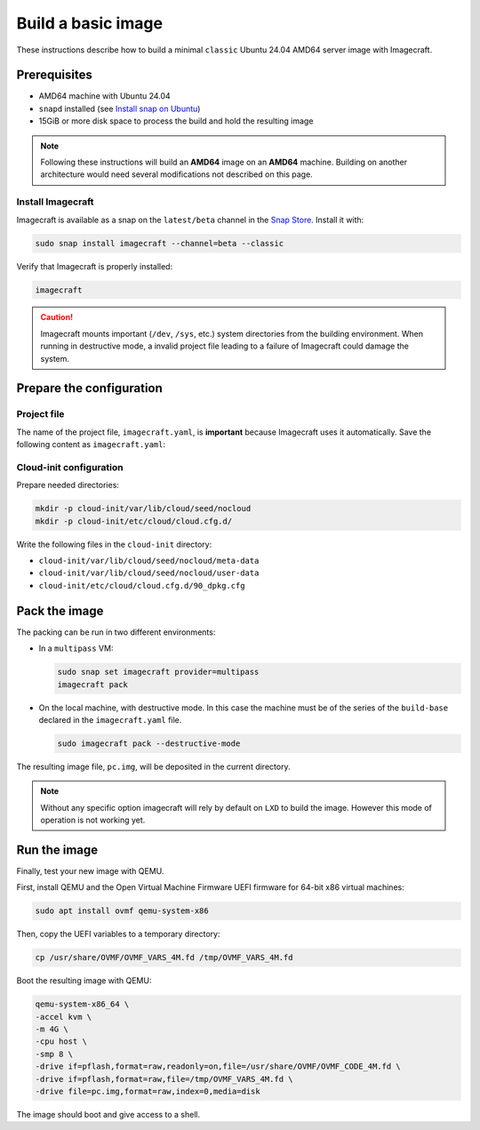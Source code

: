 .. _how-to-build-a-basic-image:

Build a basic image
===================

These instructions describe how to build a minimal ``classic`` Ubuntu 24.04 AMD64
server image with Imagecraft.


Prerequisites
-------------

- AMD64 machine with Ubuntu 24.04
- ``snapd`` installed (see `Install snap on Ubuntu
  <https://snapcraft.io/docs/installing-snap-on-ubuntu>`_)
- 15GiB or more disk space to process the build and hold the resulting image

.. note::

    Following these instructions will build an **AMD64** image on an
    **AMD64** machine. Building on another architecture would need several
    modifications not described on this page.


Install Imagecraft
~~~~~~~~~~~~~~~~~~

Imagecraft is available as a snap on the ``latest/beta`` channel in the
`Snap Store <https://snapcraft.io/imagecraft>`_. Install it with:

.. code-block::

    sudo snap install imagecraft --channel=beta --classic

Verify that Imagecraft is properly installed:

.. code-block::

    imagecraft

.. caution:: Imagecraft mounts important (``/dev``, ``/sys``, etc.) system directories
             from the building environment. When running in destructive mode, a
             invalid project file leading to a failure of Imagecraft could damage the
             system.


Prepare the configuration
-------------------------

Project file
~~~~~~~~~~~~

The name of the project file, ``imagecraft.yaml``, is **important** because Imagecraft
uses it automatically. Save the following content as ``imagecraft.yaml``:

.. collapse:: imagecraft.yaml

    .. literalinclude:: code/basic_imagecraft.yaml
        :caption: imagecraft.yaml
        :language: yaml


Cloud-init configuration
~~~~~~~~~~~~~~~~~~~~~~~~

Prepare needed directories:

.. code-block::

    mkdir -p cloud-init/var/lib/cloud/seed/nocloud
    mkdir -p cloud-init/etc/cloud/cloud.cfg.d/

Write the following files in the ``cloud-init`` directory:

- ``cloud-init/var/lib/cloud/seed/nocloud/meta-data``

  .. literalinclude:: code/cloud-init/meta-data
      :language: yaml

- ``cloud-init/var/lib/cloud/seed/nocloud/user-data``

  .. literalinclude:: code/cloud-init/user-data
      :language: yaml

- ``cloud-init/etc/cloud/cloud.cfg.d/90_dpkg.cfg``

  .. literalinclude:: code/cloud-init/90_dpkg.cfg
      :language: yaml


Pack the image
--------------

The packing can be run in two different environments:

- In a ``multipass`` VM:

  .. code-block:: bash

      sudo snap set imagecraft provider=multipass
      imagecraft pack

- On the local machine, with destructive mode. In this case the machine must be
  of the series of the ``build-base`` declared in the ``imagecraft.yaml`` file.

  .. code-block:: bash

      sudo imagecraft pack --destructive-mode

The resulting image file, ``pc.img``, will be deposited in the current directory.

.. note:: Without any specific option imagecraft will rely by default on ``LXD``
          to build the image. However this mode of operation is not working yet.


Run the image
--------------

Finally, test your new image with QEMU.

First, install QEMU and the Open Virtual Machine Firmware UEFI firmware for
64-bit x86 virtual machines:

.. code-block:: bash

    sudo apt install ovmf qemu-system-x86

Then, copy the UEFI variables to a temporary directory:

.. code-block::

    cp /usr/share/OVMF/OVMF_VARS_4M.fd /tmp/OVMF_VARS_4M.fd

Boot the resulting image with QEMU:

.. code-block:: none

    qemu-system-x86_64 \
    -accel kvm \
    -m 4G \
    -cpu host \
    -smp 8 \
    -drive if=pflash,format=raw,readonly=on,file=/usr/share/OVMF/OVMF_CODE_4M.fd \
    -drive if=pflash,format=raw,file=/tmp/OVMF_VARS_4M.fd \
    -drive file=pc.img,format=raw,index=0,media=disk

The image should boot and give access to a shell.
